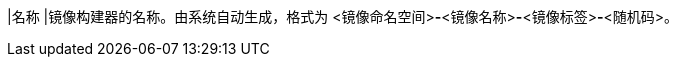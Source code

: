 // :ks_include_id: 4f350e60e809473fba0431f9d5c73f71
|名称
|镜像构建器的名称。由系统自动生成，格式为 <镜像命名空间>**-**<镜像名称>**-**<镜像标签>**-**<随机码>。
